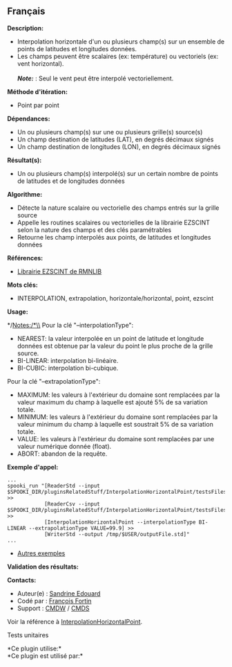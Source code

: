 ** Français


*Description:*

- Interpolation horizontale d'un ou plusieurs champ(s) sur un ensemble
  de points de latitudes et longitudes données.
- Les champs peuvent être scalaires (ex: température) ou vectoriels (ex:
  vent horizontal).\\
  \\
  */Note:/* : Seul le vent peut être interpolé vectoriellement.

*Méthode d'itération:*

- Point par point

*Dépendances:*

- Un ou plusieurs champ(s) sur une ou plusieurs grille(s) source(s)
- Un champ destination de latitudes (LAT), en degrés décimaux signés
- Un champ destination de longitudes (LON), en degrés décimaux signés

*Résultat(s):*

- Un ou plusieurs champ(s) interpolé(s) sur un certain nombre de points
  de latitudes et de longitudes données

*Algorithme:*

- Détecte la nature scalaire ou vectorielle des champs entrés sur la
  grille source
- Appelle les routines scalaires ou vectorielles de la librairie EZSCINT
  selon la nature des champs et des clés paramétrables
- Retourne les champ interpolés aux points, de latitudes et longitudes
  données

*Références:*

- [[https://wiki.cmc.ec.gc.ca/wiki/Librmn/ezscint][Librairie EZSCINT de
  RMNLIB]]

*Mots clés:*

- INTERPOLATION, extrapolation, horizontale/horizontal, point, ezscint

*Usage:*

*/Notes:/*\\
Pour la clé "--interpolationType":

- NEAREST: la valeur interpolée en un point de latitude et longitude
  données est obtenue par la valeur du point le plus proche de la grille
  source.
- BI-LINEAR: interpolation bi-linéaire.
- BI-CUBIC: interpolation bi-cubique.

Pour la clé "--extrapolationType":

- MAXIMUM: les valeurs à l'extérieur du domaine sont remplacées par la
  valeur maximum du champ à laquelle est ajouté 5% de sa variation
  totale.
- MINIMUM: les valeurs à l'extérieur du domaine sont remplacées par la
  valeur minimum du champ à laquelle est soustrait 5% de sa variation
  totale.
- VALUE: les valeurs à l'extérieur du domaine sont remplacées par une
  valeur numérique donnée (float).
- ABORT: abandon de la requête.

*Exemple d'appel:* 

#+begin_example
      ...
      spooki_run "[ReaderStd --input $SPOOKI_DIR/pluginsRelatedStuff/InterpolationHorizontalPoint/testsFiles/inputFile.std] >>
                  [ReaderCsv --input $SPOOKI_DIR/pluginsRelatedStuff/InterpolationHorizontalPoint/testsFiles/inputFile.csv] >>
                  [InterpolationHorizontalPoint --interpolationType BI-LINEAR --extrapolationType VALUE=99.9] >>
                  [WriterStd --output /tmp/$USER/outputFile.std]"
      ...
#+end_example

- [[https://wiki.cmc.ec.gc.ca/wiki/Spooki/Documentation/Exemples#Exemples_d.27interpolation_horizontale_sur_un_ensemble_de_points_de_latitudes_et_longitudes_donn.C3.A9es][Autres
  exemples]]

*Validation des résultats:*

*Contacts:*

- Auteur(e) : [[https://wiki.cmc.ec.gc.ca/wiki/User:Edouards][Sandrine
  Edouard]]
- Codé par : [[https://wiki.cmc.ec.gc.ca/wiki/User:Fortinf][François
  Fortin]]
- Support : [[https://wiki.cmc.ec.gc.ca/wiki/CMDW][CMDW]] /
  [[https://wiki.cmc.ec.gc.ca/wiki/CMDS][CMDS]]

Voir la référence à
[[file:InterpolationHorizontalPoint_8cpp.html][InterpolationHorizontalPoint]].

Tests unitaires



*Ce plugin utilise:*\\

*Ce plugin est utilisé par:*\\



  

